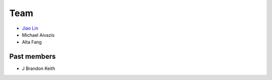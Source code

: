 .. _team:

Team
====

* `Jiao Lin <http://www.caltech.edu/~linjiao>`_
* Michael Aivazis
* Alta Fang

Past members
------------
* J Brandon Keith

